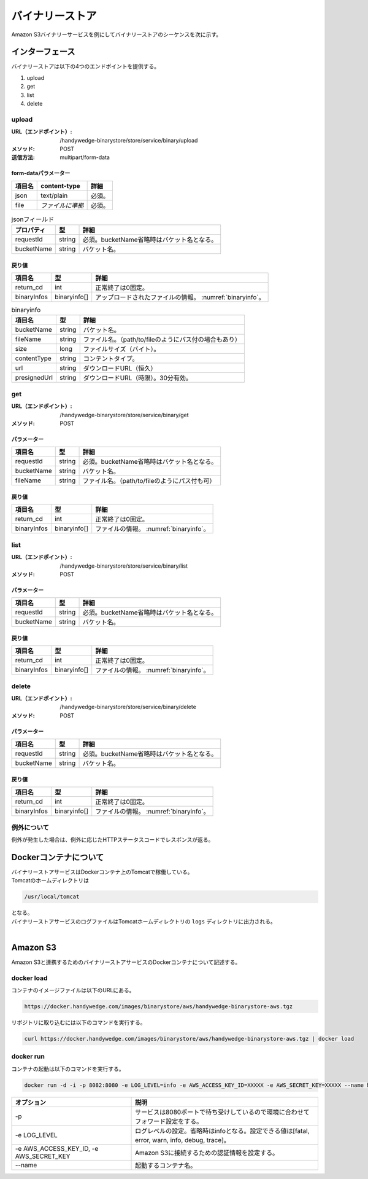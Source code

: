 バイナリーストア
==================
Amazon S3バイナリーサービスを例にしてバイナリーストアのシーケンスを次に示す。

.. seqdiag::
  :name: seq-wf-init-action

  seqdiag {
     span_height = 10;
             ユーザー; アップロード画面; 業務プログラム; BinaryStoreコンテナ; LocalFile; S3;

     === POST ===
             ユーザー -> アップロード画面 [label="POST"];
             アップロード画面 -> 業務プログラム [label=""];
             業務プログラム -> BinaryStoreコンテナ [label="UPLOAD requestId, filename, file"];
     BinaryStoreコンテナ => LocalFile [label="WRITE"];
     BinaryStoreコンテナ => LocalFile [label="READ"];
     BinaryStoreコンテナ => S3 [label="POST bucketname, filename, file"];
     BinaryStoreコンテナ => LocalFile [label="DELETE"];
     業務プログラム <-- BinaryStoreコンテナ [label=""];
             アップロード画面 <-- 業務プログラム [label=""];
             ユーザー <-- アップロード画面 [label=""];

     === GET ===
             ユーザー -> 業務プログラム [label="GET"];
             業務プログラム -> BinaryStoreコンテナ [label="GET requestId, filename"];
     BinaryStoreコンテナ => S3 [label="GET bucketname, filename"];
     業務プログラム <-- BinaryStoreコンテナ [label="時限URL"];
             ユーザー <-- 業務プログラム [label="時限URL"];
             ユーザー => S3 [label="GET"];

             ユーザー [shape=actor]
     LocalFile [shape=circle]
             アップロード画面 [color=pink]
             業務プログラム [color=pink]
     BinaryStoreコンテナ [color=palegreen]

     group {
       color=khaki

                  アップロード画面; 業務プログラム;
     }

     group {
       color=gainsboro

       BinaryStoreコンテナ; LocalFile;
     }

     group {
       color=azure

       S3;
     }
  }

-----------------
インターフェース
-----------------
バイナリーストアは以下の4つのエンドポイントを提供する。

#. upload
#. get
#. list
#. delete

upload
-----------

:URL（エンドポイント）:
  /handywedge-binarystore/store/service/binary/upload
:メソッド:
  POST
:送信方法:
  multipart/form-data

form-dataパラメーター
^^^^^^^^^^^^^^^^^^^^^^^^

.. csv-table::
  :header: "項目名", "content-type", "詳細"

  "json", "text/plain", "必須。"
  "file", "*ファイルに準拠*", "必須。"

.. csv-table:: jsonフィールド
  :header: "プロパティ", "型", "詳細"

  "requestId", "string", "必須。bucketName省略時はバケット名となる。"
  "bucketName", "string", "バケット名。"

戻り値
^^^^^^^^^^^^^^

.. csv-table::
  :header: "項目名", "型", "詳細"

  "return_cd", "int", "正常終了は0固定。"
  "binaryInfos", "binaryinfo[]", "アップロードされたファイルの情報。 :numref:`binaryinfo`。"

.. _binaryinfo:
.. csv-table:: binaryinfo
  :header: "項目名", "型", "詳細"

  "bucketName", "string", "バケット名。"
  "fileName", "string", "ファイル名。（path/to/fileのようにパス付の場合もあり）"
  "size", "long", "ファイルサイズ（バイト）。"
  "contentType", "string", "コンテントタイプ。"
  "url", "string", "ダウンロードURL（恒久）"
  "presignedUrl", "string", "ダウンロードURL（時限）。30分有効。"

get
-------

:URL（エンドポイント）:
  /handywedge-binarystore/store/service/binary/get
:メソッド:
  POST

パラメーター
^^^^^^^^^^^^^^^

.. csv-table::
  :header: "項目名", "型", "詳細"

  "requestId", "string", "必須。bucketName省略時はバケット名となる。"
  "bucketName", "string", "バケット名。"
  "fileName", "string", "ファイル名。（path/to/fileのようにパス付も可）"

戻り値
^^^^^^^^^^^^^^

.. csv-table::
  :header: "項目名", "型", "詳細"

  "return_cd", "int", "正常終了は0固定。"
  "binaryInfos", "binaryinfo[]", "ファイルの情報。 :numref:`binaryinfo`。"

list
---------
:URL（エンドポイント）:
  /handywedge-binarystore/store/service/binary/list
:メソッド:
  POST

パラメーター
^^^^^^^^^^^^^^^

.. csv-table::
  :header: "項目名", "型", "詳細"

  "requestId", "string", "必須。bucketName省略時はバケット名となる。"
  "bucketName", "string", "バケット名。"

戻り値
^^^^^^^^^^^^^^

.. csv-table::
  :header: "項目名", "型", "詳細"

  "return_cd", "int", "正常終了は0固定。"
  "binaryInfos", "binaryinfo[]", "ファイルの情報。 :numref:`binaryinfo`。"

delete
----------
:URL（エンドポイント）:
  /handywedge-binarystore/store/service/binary/delete
:メソッド:
  POST

パラメーター
^^^^^^^^^^^^^^^

.. csv-table::
  :header: "項目名", "型", "詳細"

  "requestId", "string", "必須。bucketName省略時はバケット名となる。"
  "bucketName", "string", "バケット名。"

戻り値
^^^^^^^^^^^^^^

.. csv-table::
  :header: "項目名", "型", "詳細"

  "return_cd", "int", "正常終了は0固定。"
  "binaryInfos", "binaryinfo[]", "ファイルの情報。 :numref:`binaryinfo`。"

例外について
------------
例外が発生した場合は、例外に応じたHTTPステータスコードでレスポンスが返る。

----------------------
Dockerコンテナについて
----------------------
| バイナリーストアサービスはDockerコンテナ上のTomcatで稼働している。
| Tomcatのホームディレクトリは

.. code-block:: none

  /usr/local/tomcat

| となる。
| バイナリーストアサービスのログファイルはTomcatホームディレクトリの ``logs`` ディレクトリに出力される。
|

--------------
Amazon S3
--------------
Amazon S3と連携するためのバイナリーストアサービスのDockerコンテナについて記述する。

docker load
-------------
コンテナのイメージファイルは以下のURLにある。

.. code-block:: none

  https://docker.handywedge.com/images/binarystore/aws/handywedge-binarystore-aws.tgz

リポジトリに取り込むには以下のコマンドを実行する。

.. code-block:: none

  curl https://docker.handywedge.com/images/binarystore/aws/handywedge-binarystore-aws.tgz | docker load

docker run
------------------
コンテナの起動は以下のコマンドを実行する。

.. code-block:: none

  docker run -d -i -p 8082:8080 -e LOG_LEVEL=info -e AWS_ACCESS_KEY_ID=XXXXX -e AWS_SECRET_KEY=XXXXX --name handywedge-binarystore handywedge/binarystore/aws:master

.. csv-table::
  :header: "オプション", "説明"

  "-p", "サービスは8080ポートで待ち受けしているので環境に合わせてフォワード設定をする。"
  "-e LOG_LEVEL", "ログレベルの設定。省略時はinfoとなる。設定できる値は[fatal, error, warn, info, debug, trace]。"
  "-e AWS_ACCESS_KEY_ID, -e AWS_SECRET_KEY", "Amazon S3に接続するための認証情報を設定する。"
  "--name", "起動するコンテナ名。"
